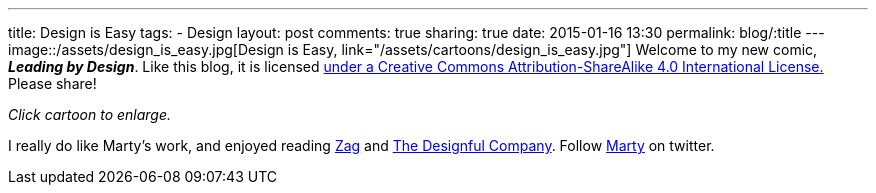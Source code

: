 ---
title: Design is Easy
tags:
- Design
layout: post
comments: true
sharing: true
date: 2015-01-16 13:30
permalink: blog/:title
---
image::/assets/design_is_easy.jpg[Design is Easy, link="/assets/cartoons/design_is_easy.jpg"]
Welcome to my new comic, *_Leading by Design_*. Like this blog, it is licensed http://creativecommons.org/licenses/by-sa/4.0/[under a Creative Commons Attribution-ShareAlike 4.0 International License.] Please share!

_Click cartoon to enlarge._

I really do like Marty's work, and enjoyed reading http://www.amazon.com/Zag-Number-Strategy-High-Performance-Brands/dp/0321426770/ref=asap_bc?ie=UTF8[Zag] and http://www.amazon.com/Designful-Company-culture-nonstop-innovation/dp/0321580060/ref=asap_bc?ie=UTF8[The Designful Company]. Follow https://twitter.com/martyneumeier[Marty] on twitter.
